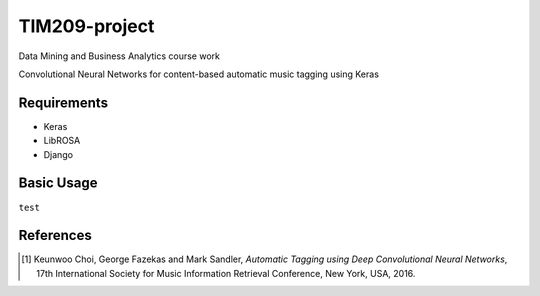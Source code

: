 =============================================================================================================
TIM209-project
=============================================================================================================
Data Mining and Business Analytics course work

Convolutional Neural Networks for content-based automatic music tagging using Keras

.. image:: http://yp-chen.com/images/music-auto-tagger.png

Requirements
------------
- Keras
- LibROSA
- Django



Basic Usage
------
.. code-block:: 

``test``

References
----------

.. [1] Keunwoo Choi, George Fazekas and Mark Sandler,
    *Automatic Tagging using Deep Convolutional Neural Networks*,
    17th International Society for Music Information Retrieval Conference, New York, USA, 2016.
